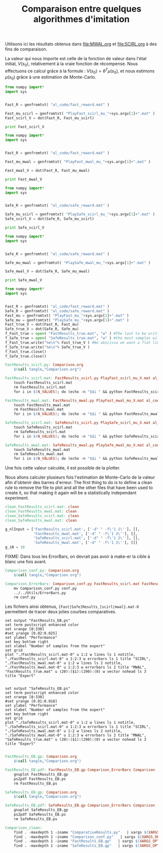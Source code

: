 #+TITLE:Comparaison entre quelques algorithmes d'imitation

Utilisons ici les résultats obtenus dans [[file:MWAL.org]] et [[file:SCIRL.org]] à des fins de comparaison.

La valeur qui nous importe est celle de la fonction de valeur dans l'état initial, $V(s_0)$, relativement à la vraie fonction de récompense. Nous effectuons ce calcul grâce à la formule : $V(s_0) = \theta^T\mu(s_0)$, et nous estimons $\mu(s_0)$ grâce à une estimation de Monte-Carlo.

#+begin_src python :tangle FastResults_scirl.py
from numpy import*
import sys


Fast_R = genfromtxt( "al_code/fast_reward.mat" )

Fast_mu_scirl = genfromtxt( "PlayFast_scirl_mu_"+sys.argv[1]+".mat" )
Fast_scirl_V = dot(Fast_R, Fast_mu_scirl)

print Fast_scirl_V
#+end_src

#+begin_src python :tangle FastResults_mwal.py
from numpy import*
import sys


Fast_R = genfromtxt( "al_code/fast_reward.mat" )

Fast_mu_mwal = genfromtxt( "PlayFast_mwal_mu_"+sys.argv[1]+".mat" )

Fast_mwal_V = dot(Fast_R, Fast_mu_mwal)
 
print Fast_mwal_V
#+end_src

#+begin_src python :tangle SafeResults_scirl.py
from numpy import*
import sys


Safe_R = genfromtxt( "al_code/safe_reward.mat" )

Safe_mu_scirl = genfromtxt( "PlaySafe_scirl_mu_"+sys.argv[1]+".mat" )
Safe_scirl_V = dot(Safe_R, Safe_mu_scirl)

print Safe_scirl_V
#+end_src

#+begin_src python :tangle SafeResults_mwal.py
from numpy import*
import sys


Safe_R = genfromtxt( "al_code/safe_reward.mat" )

Safe_mu_mwal = genfromtxt( "PlaySafe_mwal_mu_"+sys.argv[1]+".mat" )

Safe_mwal_V = dot(Safe_R, Safe_mu_mwal)
 
print Safe_mwal_V
#+end_src


#+begin_src python :tangle ExpertsResults.py
from numpy import*
import sys


Fast_R = genfromtxt( "al_code/fast_reward.mat" )
Safe_R = genfromtxt( "al_code/safe_reward.mat" )
Fast_mu = genfromtxt( "PlayFast_mu_"+sys.argv[1]+".mat" )
Safe_mu = genfromtxt( "PlaySafe_mu_"+sys.argv[1]+".mat" )
Fast_true_V = dot(Fast_R, Fast_mu)
Safe_true_V = dot(Safe_R, Safe_mu)
f_Fast_true = open( "FastResults_true.mat", "w" ) #The last to be written i.e. the one with
f_Safe_true = open( "SafeResults_true.mat", "w" ) #the most samples will overwrite the others (see the makefile rules)
f_Fast_true.write("%e\n"% Fast_true_V ) #No abscissa we want a flat line
f_Safe_true.write("%e\n"% Safe_true_V )
f_Fast_true.close()
f_Safe_true.close()

#+end_src


#+srcname: Comparison_make
#+begin_src makefile
FastResults_scirl.py: Comparison.org
	$(call tangle,"Comparison.org")

FastResults_scirl.mat: FastResults_scirl.py PlayFast_scirl_mu_X.mat al_code/fast_reward.mat
	touch FastResults_scirl.mat
	rm FastResults_scirl.mat
	for i in $(N_VALUES); do (echo -n "$$i " && python FastResults_scirl.py $$i) >> FastResults_scirl.mat; done

FastResults_mwal.mat: FastResults_mwal.py PlayFast_mwal_mu_X.mat al_code/fast_reward.mat
	touch FastResults_mwal.mat
	rm FastResults_mwal.mat
	for i in $(N_VALUES); do (echo -n "$$i " && python FastResults_mwal.py $$i) >> FastResults_mwal.mat; done

SafeResults_scirl.mat: SafeResults_scirl.py PlaySafe_scirl_mu_X.mat al_code/safe_reward.mat
	touch SafeResults_scirl.mat
	rm SafeResults_scirl.mat
	for i in $(N_VALUES); do (echo -n "$$i " && python SafeResults_scirl.py $$i) >> SafeResults_scirl.mat; done

SafeResults_mwal.mat: SafeResults_mwal.py PlaySafe_mwal_mu_X.mat al_code/safe_reward.mat
	touch SafeResults_mwal.mat
	rm SafeResults_mwal.mat
	for i in $(N_VALUES); do (echo -n "$$i " && python SafeResults_mwal.py $$i) >> SafeResults_mwal.mat; done

#+end_src


Une fois cette valeur calculée, il est possible de la plotter.

Nous allons calculer plusieurs fois l'estimation de Monte-Carlo de la valeur afin d'obtenir des barres d'erreur.
The first thing to do is to define a clean rule to remove the file to plot and all the other files that have been used to create it, so that making it again will be a statistically independant experiment.

  #+srcname: Comparison_make
  #+begin_src makefile
clean_FastResults_scirl.mat: clean
clean_FastResults_mwal.mat: clean
clean_SafeResults_scirl.mat: clean
clean_SafeResults_mwal.mat: clean
  #+end_src

  #+begin_src python :tangle Comparison_conf.py
g_nlInput = ['FastResults_scirl.mat', ['-d" " -f\'1 2\''], [],
             'FastResults_mwal.mat', ['-d" " -f\'1 2\''], [],
             'SafeResults_scirl.mat', ['-d" " -f\'1 2\''], [],
             'SafeResults_mwal.mat', ['-d" " -f\'1 2\''], []]
g_iN = 10

  #+end_src

FIXME: Dans tous les ErrorBars, on devrait pas avoir à make-er la cible à blanc une fois avant.

  #+srcname: Comparison_make
  #+begin_src makefile
Comparison_conf.py: Comparison.org 
	$(call tangle,"Comparison.org")

Comparison_ErrorBars: Comparison_conf.py FastResults_scirl.mat FastResults_mwal.mat SafeResults_scirl.mat SafeResults_mwal.mat
	mv Comparison_conf.py conf.py
	../../Utils/ErrorBars.py
	rm conf.py

  #+end_src

Les fichiers ainsi obtenus, =[Fast|Safe]Results_[scirl|mwal}.mat-0= permettent de tracer deux jolies courbes comparatives.


  #+begin_src gnuplot :tangle FastResults_EB.gp
set output "FastResults_EB.ps"
set term postscript enhanced color
set xrange [0:330]
#set yrange [0.02:0.025]
set ylabel "Performance"
set key bottom right
set xlabel "Number of samples from the expert"
set grid
plot "./FastResults_scirl.mat-0" u 1:2 w lines ls 1 notitle, "./FastResults_scirl.mat-0" u 1:2:3 w errorbars ls 1 title "SCIRL", "./FastResults_mwal.mat-0" u 1:2 w lines ls 2 notitle, "./FastResults_mwal.mat-0" u 1:2:3 w errorbars ls 2 title "MWAL", "FastResults_true.mat" u (20):($1):(290):(0) w vector nohead ls 3 title "Expert"

#+end_src

#+begin_src gnuplot :tangle SafeResults_EB.gp
set output "SafeResults_EB.ps"
set term postscript enhanced color
set xrange [0:330]
#set yrange [0.01:0.018]
set ylabel "Performance"
set xlabel "Number of samples from the expert"
set key bottom right
set grid
plot "./SafeResults_scirl.mat-0" u 1:2 w lines ls 1 notitle, "./SafeResults_scirl.mat-0" u 1:2:3 w errorbars ls 1 title "SCIRL", "./SafeResults_mwal.mat-0" u 1:2 w lines ls 2 notitle, "./SafeResults_mwal.mat-0" u 1:2:3 w errorbars ls 2 title "MWAL", "SafeResults_true.mat" u (20):($1):(290):(0) w vector nohead ls 3 title "Expert"

#+end_src

  #+srcname: Comparison_make
  #+begin_src makefile
FastResults_EB.gp: Comparison.org
	$(call tangle,"Comparison.org")

FastResults_EB.pdf: FastResults_EB.gp Comparison_ErrorBars Comparison
	gnuplot FastResults_EB.gp
	ps2pdf FastResults_EB.ps
	rm FastResults_EB.ps

SafeResults_EB.gp: Comparison.org
	$(call tangle,"Comparison.org")

SafeResults_EB.pdf: SafeResults_EB.gp Comparison_ErrorBars Comparison
	gnuplot SafeResults_EB.gp
	ps2pdf SafeResults_EB.ps
	rm SafeResults_EB.ps

  #+end_src


  #+srcname: Comparison_clean_make
  #+begin_src makefile
Comparison_clean:
	find . -maxdepth 1 -iname "ComparativeResults.py"   | xargs $(XARGS_OPT) rm
	find . -maxdepth 1 -iname "Comparison_conf.py"   | xargs $(XARGS_OPT) rm
	find . -maxdepth 1 -iname "FastResults_EB.gp"   | xargs $(XARGS_OPT) rm
	find . -maxdepth 1 -iname "SafeResults_EB.gp"   | xargs $(XARGS_OPT) rm
  #+end_src
